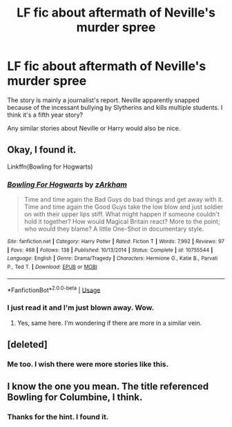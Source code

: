 #+TITLE: LF fic about aftermath of Neville's murder spree

* LF fic about aftermath of Neville's murder spree
:PROPERTIES:
:Author: rohan62442
:Score: 13
:DateUnix: 1552999692.0
:DateShort: 2019-Mar-19
:FlairText: Fic Search
:END:
The story is mainly a journalist's report. Neville apparently snapped because of the incessant bullying by Slytherins and kills multiple students. I think it's a fifth year story?

Any similar stories about Neville or Harry would also be nice.


** Okay, I found it.

Linkffn(Bowling for Hogwarts)
:PROPERTIES:
:Author: rohan62442
:Score: 7
:DateUnix: 1553005028.0
:DateShort: 2019-Mar-19
:END:

*** [[https://www.fanfiction.net/s/10755544/1/][*/Bowling For Hogwarts/*]] by [[https://www.fanfiction.net/u/2290086/zArkham][/zArkham/]]

#+begin_quote
  Time and time again the Bad Guys do bad things and get away with it. Time and time again the Good Guys take the low blow and just soldier on with their upper lips stiff. What might happen if someone couldn't hold it together? How would Magical Britain react? More to the point; who would they blame? A little One-Shot in documentary style.
#+end_quote

^{/Site/:} ^{fanfiction.net} ^{*|*} ^{/Category/:} ^{Harry} ^{Potter} ^{*|*} ^{/Rated/:} ^{Fiction} ^{T} ^{*|*} ^{/Words/:} ^{7,992} ^{*|*} ^{/Reviews/:} ^{97} ^{*|*} ^{/Favs/:} ^{468} ^{*|*} ^{/Follows/:} ^{138} ^{*|*} ^{/Published/:} ^{10/13/2014} ^{*|*} ^{/Status/:} ^{Complete} ^{*|*} ^{/id/:} ^{10755544} ^{*|*} ^{/Language/:} ^{English} ^{*|*} ^{/Genre/:} ^{Drama/Tragedy} ^{*|*} ^{/Characters/:} ^{Hermione} ^{G.,} ^{Katie} ^{B.,} ^{Parvati} ^{P.,} ^{Ted} ^{T.} ^{*|*} ^{/Download/:} ^{[[http://www.ff2ebook.com/old/ffn-bot/index.php?id=10755544&source=ff&filetype=epub][EPUB]]} ^{or} ^{[[http://www.ff2ebook.com/old/ffn-bot/index.php?id=10755544&source=ff&filetype=mobi][MOBI]]}

--------------

*FanfictionBot*^{2.0.0-beta} | [[https://github.com/tusing/reddit-ffn-bot/wiki/Usage][Usage]]
:PROPERTIES:
:Author: FanfictionBot
:Score: 1
:DateUnix: 1553005052.0
:DateShort: 2019-Mar-19
:END:


*** I just read it and I'm just blown away. Wow.
:PROPERTIES:
:Author: Pearl_Dawnclaw
:Score: 1
:DateUnix: 1553008207.0
:DateShort: 2019-Mar-19
:END:

**** Yes, same here. I'm wondering if there are more in a similar vein.
:PROPERTIES:
:Author: rohan62442
:Score: 1
:DateUnix: 1553011713.0
:DateShort: 2019-Mar-19
:END:


** [deleted]
:PROPERTIES:
:Score: 2
:DateUnix: 1553021344.0
:DateShort: 2019-Mar-19
:END:

*** Me too. I wish there were more stories like this.
:PROPERTIES:
:Author: rohan62442
:Score: 1
:DateUnix: 1553021894.0
:DateShort: 2019-Mar-19
:END:


** I know the one you mean. The title referenced Bowling for Columbine, I think.
:PROPERTIES:
:Author: ConsiderableHat
:Score: 1
:DateUnix: 1553002855.0
:DateShort: 2019-Mar-19
:END:

*** Thanks for the hint. I found it.
:PROPERTIES:
:Author: rohan62442
:Score: 1
:DateUnix: 1553005060.0
:DateShort: 2019-Mar-19
:END:
